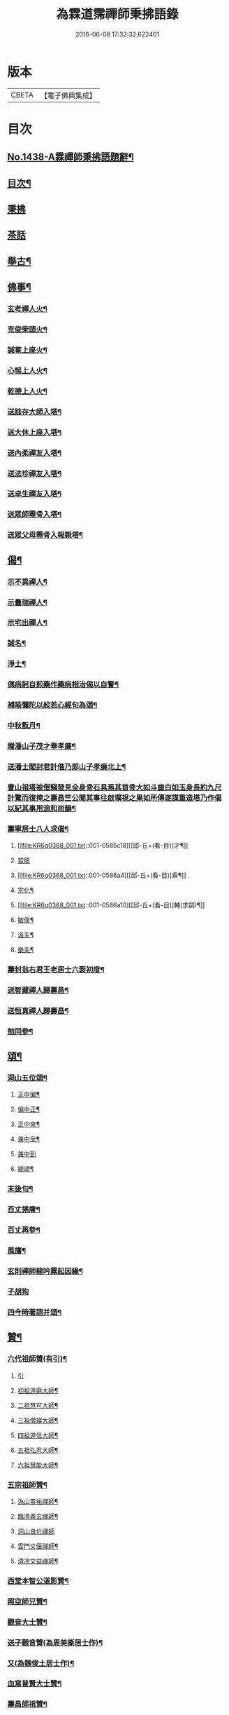 #+TITLE: 為霖道霈禪師秉拂語錄 
#+DATE: 2016-06-08 17:32:32.622401

* 版本
 |     CBETA|【電子佛典集成】|

* 目次
** [[file:KR6q0368_001.txt::001-0580b1][No.1438-A霖禪師秉拂語題辭¶]]
** [[file:KR6q0368_001.txt::001-0580b10][目次¶]]
** [[file:KR6q0368_001.txt::001-0580c4][秉拂]]
** [[file:KR6q0368_001.txt::001-0583a24][茶話]]
** [[file:KR6q0368_001.txt::001-0583c2][舉古¶]]
** [[file:KR6q0368_001.txt::001-0584b4][佛事¶]]
*** [[file:KR6q0368_001.txt::001-0584b5][玄考禪人火¶]]
*** [[file:KR6q0368_001.txt::001-0584b11][克俊柴頭火¶]]
*** [[file:KR6q0368_001.txt::001-0584b14][誠菴上座火¶]]
*** [[file:KR6q0368_001.txt::001-0584b18][心惕上人火¶]]
*** [[file:KR6q0368_001.txt::001-0584c2][乾德上人火¶]]
*** [[file:KR6q0368_001.txt::001-0584c6][送跬存大師入塔¶]]
*** [[file:KR6q0368_001.txt::001-0584c15][送大休上座入塔¶]]
*** [[file:KR6q0368_001.txt::001-0584c19][送內柔禪友入塔¶]]
*** [[file:KR6q0368_001.txt::001-0584c23][送法珍禪友入塔¶]]
*** [[file:KR6q0368_001.txt::001-0585a4][送卓生禪友入塔¶]]
*** [[file:KR6q0368_001.txt::001-0585a8][送眾師霛骨入塔¶]]
*** [[file:KR6q0368_001.txt::001-0585a12][送眾父母霛骨入報親塔¶]]
** [[file:KR6q0368_001.txt::001-0585a16][偈¶]]
*** [[file:KR6q0368_001.txt::001-0585a17][示不異禪人¶]]
*** [[file:KR6q0368_001.txt::001-0585a20][示曇瑞禪人¶]]
*** [[file:KR6q0368_001.txt::001-0585a23][示宅出禪人¶]]
*** [[file:KR6q0368_001.txt::001-0585b3][誠名¶]]
*** [[file:KR6q0368_001.txt::001-0585b6][淨土¶]]
*** [[file:KR6q0368_001.txt::001-0585b9][偶病躬自煎藥作藥病相治偈以自警¶]]
*** [[file:KR6q0368_001.txt::001-0585b18][補喻彌陀以般若心經句為頌¶]]
*** [[file:KR6q0368_001.txt::001-0585b23][中秋翫月¶]]
*** [[file:KR6q0368_001.txt::001-0585c6][贈潘山子茂才舉孝廉¶]]
*** [[file:KR6q0368_001.txt::001-0585c9][送潘士閣封君計偕乃郎山子孝廉北上¶]]
*** [[file:KR6q0368_001.txt::001-0585c13][曹山祖塔被僧竊發見全身骨石具焉其首骨大如斗齒白如玉身長約九尺計驚而復掩之壽昌竺公聞其事往啟壙視之果如所傳遂謀重造塔乃作偈以紀其事用浪和尚韻¶]]
*** [[file:KR6q0368_001.txt::001-0585c17][壽寧居士八人求偈¶]]
**** [[file:KR6q0368_001.txt::001-0585c18][[邱-丘+(看-目)]才¶]]
**** [[file:KR6q0368_001.txt::001-0585c20][若龍]]
**** [[file:KR6q0368_001.txt::001-0586a4][[邱-丘+(看-目)]乘¶]]
**** [[file:KR6q0368_001.txt::001-0586a7][宗化¶]]
**** [[file:KR6q0368_001.txt::001-0586a10][[邱-丘+(看-目)]輔(求嗣)¶]]
**** [[file:KR6q0368_001.txt::001-0586a13][敏侯¶]]
**** [[file:KR6q0368_001.txt::001-0586a16][溫夫¶]]
**** [[file:KR6q0368_001.txt::001-0586a19][樂夫¶]]
*** [[file:KR6q0368_001.txt::001-0586a22][壽封翁右君王老居士六袠初度¶]]
*** [[file:KR6q0368_001.txt::001-0586b11][送智藏禪人歸壽昌¶]]
*** [[file:KR6q0368_001.txt::001-0586b14][送恒真禪人歸壽昌¶]]
*** [[file:KR6q0368_001.txt::001-0586b17][勉同參¶]]
** [[file:KR6q0368_002.txt::002-0586c4][頌¶]]
*** [[file:KR6q0368_002.txt::002-0586c5][洞山五位頌¶]]
**** [[file:KR6q0368_002.txt::002-0586c6][正中偏¶]]
**** [[file:KR6q0368_002.txt::002-0586c10][偏中正¶]]
**** [[file:KR6q0368_002.txt::002-0586c14][正中來¶]]
**** [[file:KR6q0368_002.txt::002-0586c18][兼中至¶]]
**** [[file:KR6q0368_002.txt::002-0586c21][兼中到]]
**** [[file:KR6q0368_002.txt::002-0587a5][總頌¶]]
*** [[file:KR6q0368_002.txt::002-0587a9][末後句¶]]
*** [[file:KR6q0368_002.txt::002-0587a11][百丈捲廗¶]]
*** [[file:KR6q0368_002.txt::002-0587a14][百丈再參¶]]
*** [[file:KR6q0368_002.txt::002-0587a17][風旛¶]]
*** [[file:KR6q0368_002.txt::002-0587a22][玄則禪師龍吟霧起因緣¶]]
*** [[file:KR6q0368_002.txt::002-0587a24][子胡狗]]
*** [[file:KR6q0368_002.txt::002-0587b4][四今時著語并頌¶]]
** [[file:KR6q0368_002.txt::002-0587c2][贊¶]]
*** [[file:KR6q0368_002.txt::002-0587c3][六代祖師贊(有引)¶]]
**** [[file:KR6q0368_002.txt::002-0587c3][引]]
**** [[file:KR6q0368_002.txt::002-0587c16][初祖達磨大師¶]]
**** [[file:KR6q0368_002.txt::002-0587c20][二祖慧可大師¶]]
**** [[file:KR6q0368_002.txt::002-0587c24][三祖僧璨大師¶]]
**** [[file:KR6q0368_002.txt::002-0588a4][四祖道信大師¶]]
**** [[file:KR6q0368_002.txt::002-0588a8][五祖弘忍大師¶]]
**** [[file:KR6q0368_002.txt::002-0588a12][六祖慧能大師¶]]
*** [[file:KR6q0368_002.txt::002-0588a16][五宗祖師贊¶]]
**** [[file:KR6q0368_002.txt::002-0588a17][溈山靈祐禪師¶]]
**** [[file:KR6q0368_002.txt::002-0588a21][臨濟義玄禪師¶]]
**** [[file:KR6q0368_002.txt::002-0588a24][洞山良价禪師]]
**** [[file:KR6q0368_002.txt::002-0588b5][雲門文偃禪師¶]]
**** [[file:KR6q0368_002.txt::002-0588b9][清凉文益禪師¶]]
*** [[file:KR6q0368_002.txt::002-0588b18][西堂本智公道影贊¶]]
*** [[file:KR6q0368_002.txt::002-0588b21][照空師兄贊¶]]
*** [[file:KR6q0368_002.txt::002-0588c3][觀音大士贊¶]]
*** [[file:KR6q0368_002.txt::002-0588c8][送子觀音贊(為周美撕居士作)¶]]
*** [[file:KR6q0368_002.txt::002-0588c12][又(為魏俊土居士作)¶]]
*** [[file:KR6q0368_002.txt::002-0588c16][血寫普賢大士贊¶]]
*** [[file:KR6q0368_002.txt::002-0588c19][壽昌師祖贊¶]]
*** [[file:KR6q0368_002.txt::002-0588c24][老和尚贊]]
*** [[file:KR6q0368_002.txt::002-0589a7][自題小影¶]]
** [[file:KR6q0368_002.txt::002-0589a11][No.1438-1鵠林哀悃¶]]
*** [[file:KR6q0368_002.txt::002-0589a13][先和尚歸真記¶]]
*** [[file:KR6q0368_002.txt::002-0589b24][最後語序]]
*** [[file:KR6q0368_002.txt::002-0590a8][祭文¶]]
*** [[file:KR6q0368_002.txt::002-0590c16][塔誌¶]]
*** [[file:KR6q0368_002.txt::002-0591b9][起龕告文¶]]
*** [[file:KR6q0368_002.txt::002-0591b18][封塔告文¶]]
** [[file:KR6q0368_002.txt::002-0591c6][No.1438-B¶]]

* 卷
[[file:KR6q0368_001.txt][為霖道霈禪師秉拂語錄 1]]
[[file:KR6q0368_002.txt][為霖道霈禪師秉拂語錄 2]]

